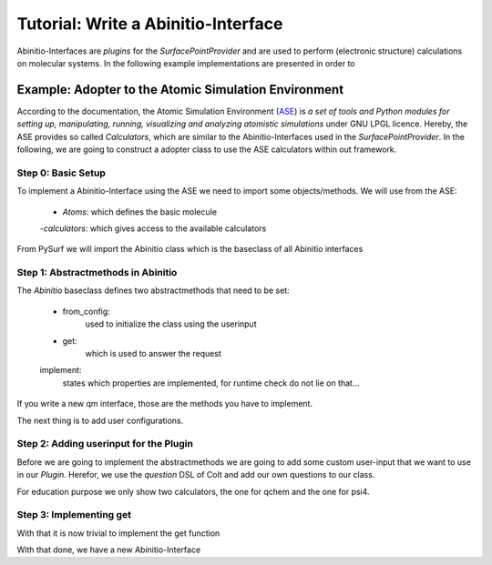 Tutorial: Write a Abinitio-Interface
====================================

Abinitio-Interfaces are `plugins` for the `SurfacePointProvider` and are used 
to perform (electronic structure) calculations on molecular systems.
In the following example implementations are presented in order to 

Example: Adopter to the Atomic Simulation Environment
-----------------------------------------------------
According to the documentation, the Atomic Simulation Environment (ASE_) is `a set of tools and
Python modules for setting up, manipulating, running, visualizing and analyzing atomistic
simulations` under GNU LPGL licence. 
Hereby, the ASE provides so called `Calculators`, which are similar to the Abinitio-Interfaces used in 
the `SurfacePointProvider`.
In the following, we are going to construct a adopter class to use the ASE calculators within out
framework.

Step 0: Basic Setup
~~~~~~~~~~~~~~~~~~~
To implement a Abinitio-Interface using the ASE we need to import some
objects/methods.
We will use from the ASE: 

    - `Atoms`: which defines the basic molecule
    -`calculators`: which gives access to the available calculators

From PySurf we will import the Abinitio class which is the baseclass 
of all Abinitio interfaces


.. code-block:: python
   :linenos:

   from ase import Atoms
   from ase import calculators
   from pysurf import Abinitio


Step 1: Abstractmethods in Abinitio
~~~~~~~~~~~~~~~~~~~~~~~~~~~~~~~~~~~


.. code-block:: python
   :linenos:

    class ASEInterface(Abinitio):
        implemented = ['energy', 'gradient']

        @classmethod
        def from_config(cls, config, atomids, nstates):
            """used to initialize the class using userinput"""

        def get(self, request):
            """Compute requested properties and set results"""

The `Abinitio` baseclass defines two abstractmethods that need to be set:

    - from_config: 
        used to initialize the class using the userinput
    - get:
        which is used to answer the request
    implement:
        states which properties are implemented, for runtime check
        do not lie on that...

If you write a new qm interface, those are the methods you have to implement.

The next thing is to add user configurations.


Step 2: Adding userinput for the Plugin
~~~~~~~~~~~~~~~~~~~~~~~~~~~~~~~~~~~~~~~

Before we are going to implement the abstractmethods we are going to
add some custom user-input that we want to use in our `Plugin`. 
Herefor, we use the `question` DSL of Colt and add our own 
questions to our class.

.. code-block:: python
   :linenos:

    class ASEInterface(Abinitio):

        _questions =  """
        calculator = qchem 

        [calculator(qchem)]
        method = b3lyp
        basis = 6-31g

        [calculator(psi4)]
        method = b3lyp
        memory = 500MB
        basis = 6-31g
        """

        implemented = ['energy', 'gradient']

        @classmethod
        def from_config(cls, config, atomids, nstates):
            """used to initialize the class using userinput"""
            if nstates != 1:
                raise Exception("ASE does not support excited states")
            return cls(config['calculator'], atomids)

        def __init__(self, calculator, atomids):
            # define the molecule in a basic manner
            self.molecule = Atoms(numbers=atomids)
            self.calculator = self._select_calculator(calculator)

        def _select_calculator(self, calculator):
            if calculator == 'psi4':
                return calculators.psi4.Psi4(atoms=self.molecule, method=calculator['method'], 
                                             memory=Calculator['memory'], basis=calculator['basis'])
            if calculator == 'qchem':
                return calculators.qchem.QChem(atoms=self.molecule, method=calculator['method'], 
                                               basis=calculator['basis'])
            raise NotImplementedError("calculator not implemented")


For education purpose we only show two calculators, the one for qchem and the one for psi4.

Step 3: Implementing get
~~~~~~~~~~~~~~~~~~~~~~~~

With that it is now trivial to implement the get function

.. code-block:: python
   :linenos:

    class ASEInterface(Abinitio):
        ...

        def get(self, request):
            """Compute requested properties and set results"""
            # set the coordinates
            self.molecule.positions = request.crd
            # compute energy
            if 'energy' in request:
                request['energy'].set(self.calculator.get_forces())
            # compute gradient
            if 'gradient'in request:
                request['gradient'].set(self.calculator.get_forces())
            return request

With that done, we have a new Abinitio-Interface




.. _ASE: https://wiki.fysik.dtu.dk/ase/


